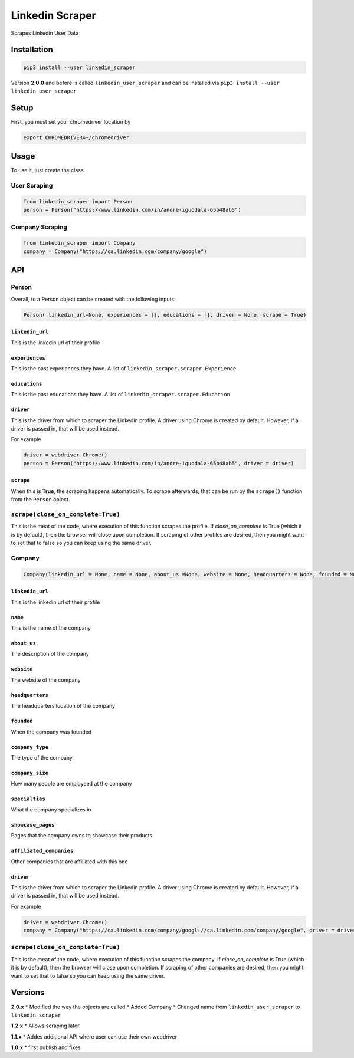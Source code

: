 Linkedin Scraper
================

Scrapes Linkedin User Data

Installation
------------

.. code:: bash

    pip3 install --user linkedin_scraper

Version **2.0.0** and before is called ``linkedin_user_scraper`` and can
be installed via ``pip3 install --user linkedin_user_scraper``

Setup
-----

First, you must set your chromedriver location by

.. code:: bash

    export CHROMEDRIVER=~/chromedriver

Usage
-----

To use it, just create the class

User Scraping
~~~~~~~~~~~~~

.. code:: python

    from linkedin_scraper import Person
    person = Person("https://www.linkedin.com/in/andre-iguodala-65b48ab5")

Company Scraping
~~~~~~~~~~~~~~~~

.. code:: python

    from linkedin_scraper import Company
    company = Company("https://ca.linkedin.com/company/google")

API
---

Person
~~~~~~

Overall, to a Person object can be created with the following inputs:

.. code:: python

    Person( linkedin_url=None, experiences = [], educations = [], driver = None, scrape = True)

``linkedin_url``
^^^^^^^^^^^^^^^^

This is the linkedin url of their profile

``experiences``
^^^^^^^^^^^^^^^

This is the past experiences they have. A list of
``linkedin_scraper.scraper.Experience``

``educations``
^^^^^^^^^^^^^^

This is the past educations they have. A list of
``linkedin_scraper.scraper.Education``

``driver``
^^^^^^^^^^

This is the driver from which to scraper the Linkedin profile. A driver
using Chrome is created by default. However, if a driver is passed in,
that will be used instead.

For example

.. code:: python

    driver = webdriver.Chrome()
    person = Person("https://www.linkedin.com/in/andre-iguodala-65b48ab5", driver = driver)

``scrape``
^^^^^^^^^^

When this is **True**, the scraping happens automatically. To scrape
afterwards, that can be run by the ``scrape()`` function from the
``Person`` object.

``scrape(close_on_complete=True)``
~~~~~~~~~~~~~~~~~~~~~~~~~~~~~~~~~~

This is the meat of the code, where execution of this function scrapes
the profile. If *close_on_complete* is True (which it is by default),
then the browser will close upon completion. If scraping of other
profiles are desired, then you might want to set that to false so you
can keep using the same driver.

Company
~~~~~~~

.. code:: python

    Company(linkedin_url = None, name = None, about_us =None, website = None, headquarters = None, founded = None, company_type = None, company_size = None, specialties = None, showcase_pages =[], affiliated_companies = [], driver = None, scrape = True)

.. linkedin_url-1:

``linkedin_url``
^^^^^^^^^^^^^^^^

This is the linkedin url of their profile

``name``
^^^^^^^^

This is the name of the company

``about_us``
^^^^^^^^^^^^

The description of the company

``website``
^^^^^^^^^^^

The website of the company

``headquarters``
^^^^^^^^^^^^^^^^

The headquarters location of the company

``founded``
^^^^^^^^^^^

When the company was founded

``company_type``
^^^^^^^^^^^^^^^^

The type of the company

``company_size``
^^^^^^^^^^^^^^^^

How many people are employeed at the company

``specialties``
^^^^^^^^^^^^^^^

What the company specializes in

``showcase_pages``
^^^^^^^^^^^^^^^^^^

Pages that the company owns to showcase their products

``affiliated_companies``
^^^^^^^^^^^^^^^^^^^^^^^^

Other companies that are affiliated with this one

.. driver-1:

``driver``
^^^^^^^^^^

This is the driver from which to scraper the Linkedin profile. A driver
using Chrome is created by default. However, if a driver is passed in,
that will be used instead.

For example

.. code:: python

    driver = webdriver.Chrome()
    company = Company("https://ca.linkedin.com/company/googl://ca.linkedin.com/company/google", driver = driver)

.. scrapeclose_on_completetrue-1:

``scrape(close_on_complete=True)``
~~~~~~~~~~~~~~~~~~~~~~~~~~~~~~~~~~

This is the meat of the code, where execution of this function scrapes
the company. If *close_on_complete* is True (which it is by default),
then the browser will close upon completion. If scraping of other
companies are desired, then you might want to set that to false so you
can keep using the same driver.

Versions
--------

**2.0.x** \* Modified the way the objects are called \* Added Company \*
Changed name from ``linkedin_user_scraper`` to ``linkedin_scraper``

**1.2.x** \* Allows scraping later

**1.1.x** \* Addes additional API where user can use their own webdriver

**1.0.x** \* first publish and fixes
